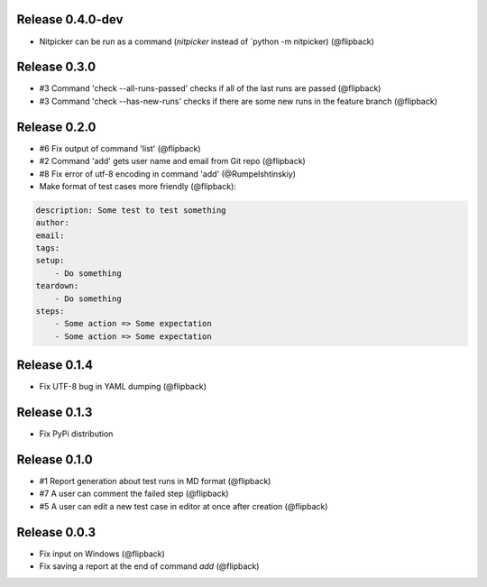 Release 0.4.0-dev
---------------------------------
* Nitpicker can be run as a command (`nitpicker` instead of `python -m nitpicker) (@flipback)

Release 0.3.0
---------------------------------
* #3 Command 'check --all-runs-passed' checks if all of the last runs are passed (@flipback)
* #3 Command 'check --has-new-runs' checks if there are some new runs in the feature branch (@flipback)

Release 0.2.0
---------------------------------
* #6 Fix output of command 'list' (@flipback)
* #2 Command 'add' gets user name and email from Git repo (@flipback)
* #8 Fix error of utf-8 encoding in command 'add' (@Rumpelshtinskiy)
* Make format of test cases more friendly (@flipback):

.. code-block:: yaml

    description: Some test to test something
    author:
    email:
    tags:
    setup:
        - Do something
    teardown:
        - Do something
    steps:
        - Some action => Some expectation
        - Some action => Some expectation

Release 0.1.4
---------------------------------
* Fix UTF-8 bug in YAML dumping (@flipback)

Release 0.1.3
---------------------------------
* Fix PyPi distribution

Release 0.1.0
---------------------------------
* #1 Report generation about test runs in MD format (@flipback)
* #7 A user can comment the failed step (@flipback)
* #5 A user can edit a new test case in editor at once after creation (@flipback)

Release 0.0.3
---------------------------------
* Fix input on Windows (@flipback)
* Fix saving a report at the end of command *add* (@flipback)
